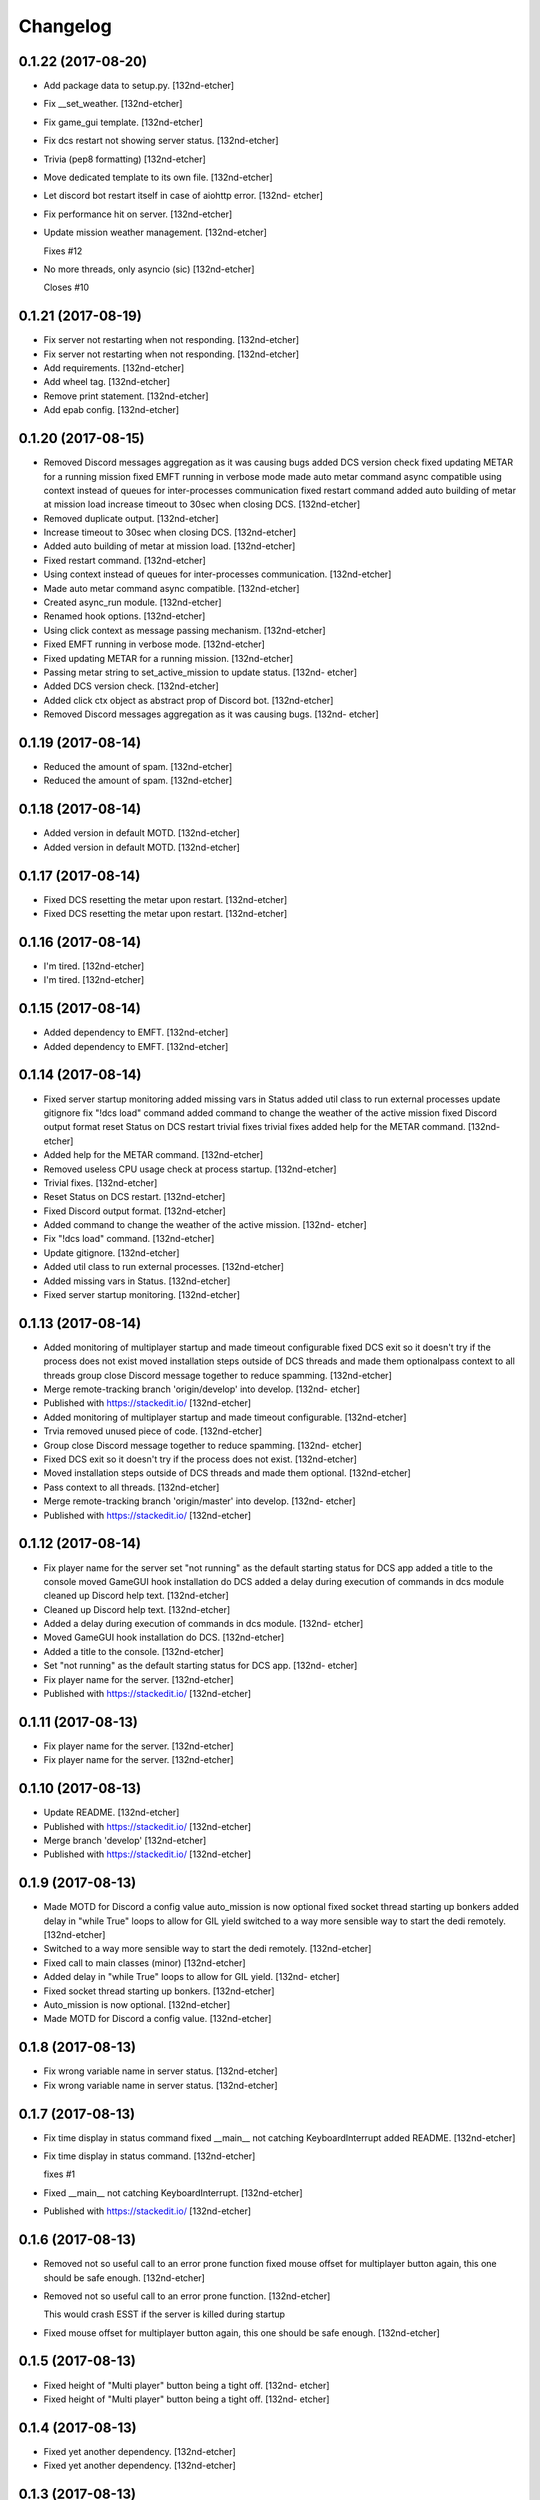 Changelog
=========


0.1.22 (2017-08-20)
-------------------
- Add package data to setup.py. [132nd-etcher]
- Fix __set_weather. [132nd-etcher]
- Fix game_gui template. [132nd-etcher]
- Fix dcs restart not showing server status. [132nd-etcher]
- Trivia (pep8 formatting) [132nd-etcher]
- Move dedicated template to its own file. [132nd-etcher]
- Let discord bot restart itself in case of aiohttp error. [132nd-
  etcher]
- Fix performance hit on server. [132nd-etcher]
- Update mission weather management. [132nd-etcher]

  Fixes #12
- No more threads, only asyncio (sic) [132nd-etcher]

  Closes #10


0.1.21 (2017-08-19)
-------------------
- Fix server not restarting when not responding. [132nd-etcher]
- Fix server not restarting when not responding. [132nd-etcher]
- Add requirements. [132nd-etcher]
- Add wheel tag. [132nd-etcher]
- Remove print statement. [132nd-etcher]
- Add epab config. [132nd-etcher]


0.1.20 (2017-08-15)
-------------------
- Removed Discord messages aggregation as it was causing bugs added DCS
  version check fixed updating METAR for a running mission fixed EMFT
  running in verbose mode made auto metar command async compatible using
  context instead of queues for inter-processes communication fixed
  restart command added auto building of metar at mission load increase
  timeout to 30sec when closing DCS. [132nd-etcher]
- Removed duplicate output. [132nd-etcher]
- Increase timeout to 30sec when closing DCS. [132nd-etcher]
- Added auto building of metar at mission load. [132nd-etcher]
- Fixed restart command. [132nd-etcher]
- Using context instead of queues for inter-processes communication.
  [132nd-etcher]
- Made auto metar command async compatible. [132nd-etcher]
- Created async_run module. [132nd-etcher]
- Renamed hook options. [132nd-etcher]
- Using click context as message passing mechanism. [132nd-etcher]
- Fixed EMFT running in verbose mode. [132nd-etcher]
- Fixed updating METAR for a running mission. [132nd-etcher]
- Passing metar string to set_active_mission to update status. [132nd-
  etcher]
- Added DCS version check. [132nd-etcher]
- Added click ctx object as abstract prop of Discord bot. [132nd-etcher]
- Removed Discord messages aggregation as it was causing bugs. [132nd-
  etcher]


0.1.19 (2017-08-14)
-------------------
- Reduced the amount of spam. [132nd-etcher]
- Reduced the amount of spam. [132nd-etcher]


0.1.18 (2017-08-14)
-------------------
- Added version in default MOTD. [132nd-etcher]
- Added version in default MOTD. [132nd-etcher]


0.1.17 (2017-08-14)
-------------------
- Fixed DCS resetting the metar upon restart. [132nd-etcher]
- Fixed DCS resetting the metar upon restart. [132nd-etcher]


0.1.16 (2017-08-14)
-------------------
- I'm tired. [132nd-etcher]
- I'm tired. [132nd-etcher]


0.1.15 (2017-08-14)
-------------------
- Added dependency to EMFT. [132nd-etcher]
- Added dependency to EMFT. [132nd-etcher]


0.1.14 (2017-08-14)
-------------------
- Fixed server startup monitoring added missing vars in Status added
  util class to run external processes update gitignore fix "!dcs load"
  command added command to change the weather of the active mission
  fixed Discord output format reset Status on DCS restart trivial fixes
  trivial fixes added help for the METAR command. [132nd-etcher]
- Added help for the METAR command. [132nd-etcher]
- Removed useless CPU usage check at process startup. [132nd-etcher]
- Trivial fixes. [132nd-etcher]
- Reset Status on DCS restart. [132nd-etcher]
- Fixed Discord output format. [132nd-etcher]
- Added command to change the weather of the active mission. [132nd-
  etcher]
- Fix "!dcs load" command. [132nd-etcher]
- Update gitignore. [132nd-etcher]
- Added util class to run external processes. [132nd-etcher]
- Added missing vars in Status. [132nd-etcher]
- Fixed server startup monitoring. [132nd-etcher]


0.1.13 (2017-08-14)
-------------------
- Added monitoring of multiplayer startup and made timeout configurable
  fixed DCS exit so it doesn't try if the process does not exist moved
  installation steps outside of DCS threads and made them optionalpass
  context to all threads group close Discord message together to reduce
  spamming. [132nd-etcher]
- Merge remote-tracking branch 'origin/develop' into develop. [132nd-
  etcher]
- Published with https://stackedit.io/ [132nd-etcher]
- Added monitoring of multiplayer startup and made timeout configurable.
  [132nd-etcher]
- Trvia removed unused piece of code. [132nd-etcher]
- Group close Discord message together to reduce spamming. [132nd-
  etcher]
- Fixed DCS exit so it doesn't try if the process does not exist.
  [132nd-etcher]
- Moved installation steps outside of DCS threads and made them
  optional. [132nd-etcher]
- Pass context to all threads. [132nd-etcher]
- Merge remote-tracking branch 'origin/master' into develop. [132nd-
  etcher]
- Published with https://stackedit.io/ [132nd-etcher]


0.1.12 (2017-08-14)
-------------------
- Fix player name for the server set "not running" as the default
  starting status for DCS app added a title to the console moved GameGUI
  hook installation do DCS added a delay during execution of commands in
  dcs module cleaned up Discord help text. [132nd-etcher]
- Cleaned up Discord help text. [132nd-etcher]
- Added a delay during execution of commands in dcs module. [132nd-
  etcher]
- Moved GameGUI hook installation do DCS. [132nd-etcher]
- Added a title to the console. [132nd-etcher]
- Set "not running" as the default starting status for DCS app. [132nd-
  etcher]
- Fix player name for the server. [132nd-etcher]
- Published with https://stackedit.io/ [132nd-etcher]


0.1.11 (2017-08-13)
-------------------
- Fix player name for the server. [132nd-etcher]
- Fix player name for the server. [132nd-etcher]


0.1.10 (2017-08-13)
-------------------
- Update README. [132nd-etcher]
- Published with https://stackedit.io/ [132nd-etcher]
- Merge branch 'develop' [132nd-etcher]
- Published with https://stackedit.io/ [132nd-etcher]


0.1.9 (2017-08-13)
------------------
- Made MOTD for Discord a config value auto_mission is now optional
  fixed socket thread starting up bonkers added delay in "while True"
  loops to allow for GIL yield switched to a way more sensible way to
  start the dedi remotely. [132nd-etcher]
- Switched to a way more sensible way to start the dedi remotely.
  [132nd-etcher]
- Fixed call to main classes (minor) [132nd-etcher]
- Added delay in "while True" loops to allow for GIL yield. [132nd-
  etcher]
- Fixed socket thread starting up bonkers. [132nd-etcher]
- Auto_mission is now optional. [132nd-etcher]
- Made MOTD for Discord a config value. [132nd-etcher]


0.1.8 (2017-08-13)
------------------
- Fix wrong variable name in server status. [132nd-etcher]
- Fix wrong variable name in server status. [132nd-etcher]


0.1.7 (2017-08-13)
------------------
- Fix time display in status command fixed __main__ not catching
  KeyboardInterrupt added README. [132nd-etcher]
- Fix time display in status command. [132nd-etcher]

  fixes #1
- Fixed __main__ not catching KeyboardInterrupt. [132nd-etcher]
- Published with https://stackedit.io/ [132nd-etcher]


0.1.6 (2017-08-13)
------------------
- Removed not so useful call to an error prone function fixed mouse
  offset for multiplayer button again, this one should be safe enough.
  [132nd-etcher]
- Removed not so useful call to an error prone function. [132nd-etcher]

  This would crash ESST if the server is killed during startup
- Fixed mouse offset for multiplayer button again, this one should be
  safe enough. [132nd-etcher]


0.1.5 (2017-08-13)
------------------
- Fixed height of "Multi player" button being a tight off. [132nd-
  etcher]
- Fixed height of "Multi player" button being a tight off. [132nd-
  etcher]


0.1.4 (2017-08-13)
------------------
- Fixed yet another dependency. [132nd-etcher]
- Fixed yet another dependency. [132nd-etcher]


0.1.3 (2017-08-13)
------------------
- Forgot yet another dependency. [132nd-etcher]
- Forgot yet another dependency. [132nd-etcher]


0.1.2 (2017-08-13)
------------------
- Fixed packaging (dummy me) [132nd-etcher]
- Fixed packaging (dummy me) [132nd-etcher]


0.1.1 (2017-08-13)
------------------
- Fixed missing dependency to click fixed Discord gateway error while
  sending message. [132nd-etcher]
- Fixed missing dependency to click. [132nd-etcher]
- Fixed Discord gateway error while sending message. [132nd-etcher]


0.1.0 (2017-08-13)
------------------
- Initial commit. [132nd-etcher]
- Initial commit. [132nd-etcher]